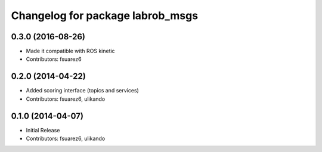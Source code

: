 ^^^^^^^^^^^^^^^^^^^^^^^^^^^^^^^^^
Changelog for package labrob_msgs
^^^^^^^^^^^^^^^^^^^^^^^^^^^^^^^^^

0.3.0 (2016-08-26)
------------------
* Made it compatible with ROS kinetic
* Contributors: fsuarez6

0.2.0 (2014-04-22)
------------------
* Added scoring interface (topics and services)
* Contributors: fsuarez6, ulikando

0.1.0 (2014-04-07)
------------------
* Initial Release
* Contributors: fsuarez6, ulikando

